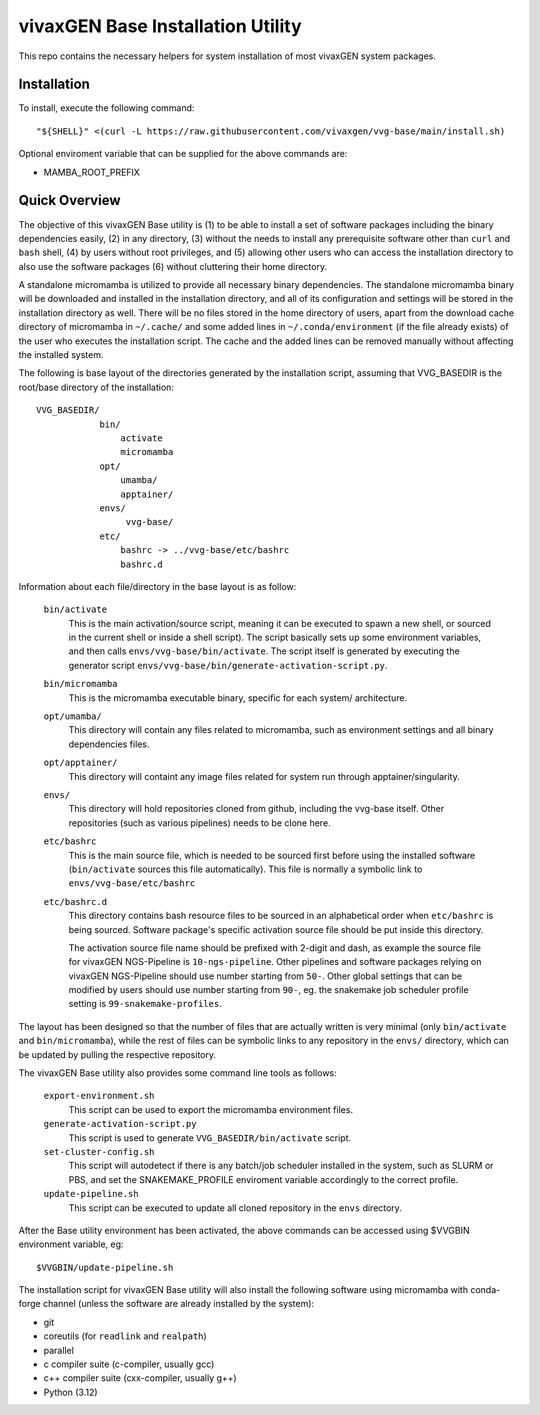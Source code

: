 vivaxGEN Base Installation Utility
==================================

This repo contains the necessary helpers for system installation of most
vivaxGEN system packages.


Installation
------------

To install, execute the following command::

    "${SHELL}" <(curl -L https://raw.githubusercontent.com/vivaxgen/vvg-base/main/install.sh)

Optional enviroment variable that can be supplied for the above commands are:

- MAMBA_ROOT_PREFIX


Quick Overview
--------------

The objective of this vivaxGEN Base utility is (1) to be able to install a set
of software packages including the binary dependencies easily, (2) in any
directory, (3) without the needs to install any prerequisite software other
than ``curl`` and ``bash`` shell, (4) by users without root privileges, and
(5) allowing other users who can access the installation directory to also use
the software packages (6) without cluttering their home directory.

A standalone micromamba is utilized to provide all necessary binary
dependencies.
The standalone micromamba binary will be downloaded and installed in the
installation directory, and all of its configuration and settings will be
stored in the installation directory as well.
There will be no files stored in the home directory of users, apart from the
download cache directory of micromamba in ``~/.cache/`` and some added lines in
``~/.conda/environment`` (if the file already exists) of the user who executes
the installation script.
The cache and the added lines can be removed manually without affecting the
installed system.

The following is base layout of the directories generated by the installation
script, assuming that VVG_BASEDIR is the root/base directory of the
installation::

    VVG_BASEDIR/
                bin/
                    activate
                    micromamba
                opt/
                    umamba/
                    apptainer/
                envs/
                     vvg-base/
                etc/
                    bashrc -> ../vvg-base/etc/bashrc
                    bashrc.d

Information about each file/directory in the base layout is as follow:

    ``bin/activate``
        This is the main activation/source script, meaning it can be executed
        to spawn a new shell, or sourced in the current shell or inside a shell
        script).
        The script basically sets up some environment variables, and then calls
        ``envs/vvg-base/bin/activate``.
        The script itself is generated by executing the generator script
        ``envs/vvg-base/bin/generate-activation-script.py``.

    ``bin/micromamba``
        This is the micromamba executable binary, specific for each system/
        architecture.

    ``opt/umamba/``
        This directory will contain any files related to micromamba, such as
        environment settings and all binary dependencies files.

    ``opt/apptainer/``
        This directory will containt any image files related for system run
        through apptainer/singularity.

    ``envs/``
        This directory will hold repositories cloned from github, including the
        vvg-base itself.
        Other repositories (such as various pipelines) needs to be clone here.

    ``etc/bashrc``
        This is the main source file, which is needed to be sourced first
        before using the installed software (``bin/activate`` sources this file
        automatically).
        This file is normally a symbolic link to ``envs/vvg-base/etc/bashrc``

    ``etc/bashrc.d``
        This directory contains bash resource files to be sourced in an
        alphabetical order when ``etc/bashrc`` is being sourced.
        Software package's specific activation source file should be put inside
        this directory.

        The activation source file name should be prefixed with 2-digit and
        dash, as example the source file for vivaxGEN NGS-Pipeline is
        ``10-ngs-pipeline``.
        Other pipelines and software packages relying on vivaxGEN NGS-Pipeline
        should use number starting from ``50-``.
        Other global settings that can be modified by users should use number
        starting from ``90-``, eg. the snakemake job scheduler profile setting
        is ``99-snakemake-profiles``.

The layout has been designed so that the number of files that are actually
written is very minimal (only ``bin/activate`` and ``bin/micromamba``), while
the rest of files can be symbolic links to any repository in the ``envs/``
directory, which can be updated by pulling the respective repository.

The vivaxGEN Base utility also provides some command line tools as follows:

    ``export-environment.sh``
        This script can be used to export the micromamba environment files.

    ``generate-activation-script.py``
        This script is used to generate ``VVG_BASEDIR/bin/activate`` script.

    ``set-cluster-config.sh``
        This script will autodetect if there is any batch/job scheduler
        installed in the system, such as SLURM or PBS, and set the
        SNAKEMAKE_PROFILE enviroment variable accordingly to the correct
        profile.

    ``update-pipeline.sh``
        This script can be executed to update all cloned repository in the
        ``envs`` directory.

After the Base utility environment has been activated, the above commands can
be accessed using $VVGBIN environment variable, eg::

    $VVGBIN/update-pipeline.sh

The installation script for vivaxGEN Base utility will also install the
following software using micromamba with conda-forge channel (unless the
software are already installed by the system):

- git
- coreutils (for ``readlink`` and ``realpath``)
- parallel
- c compiler suite (c-compiler, usually gcc)
- c++ compiler suite (cxx-compiler, usually g++)
- Python (3.12)

